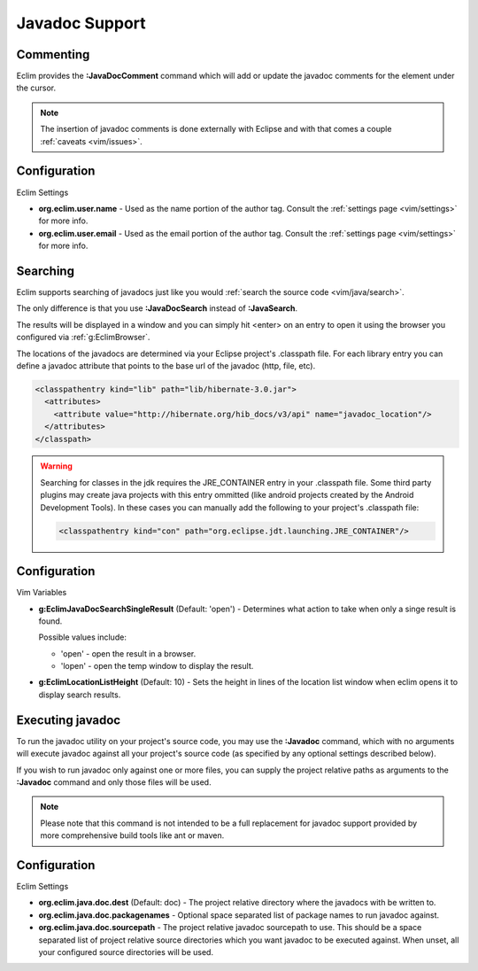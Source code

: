 .. Copyright (C) 2005 - 2012  Eric Van Dewoestine

   This program is free software: you can redistribute it and/or modify
   it under the terms of the GNU General Public License as published by
   the Free Software Foundation, either version 3 of the License, or
   (at your option) any later version.

   This program is distributed in the hope that it will be useful,
   but WITHOUT ANY WARRANTY; without even the implied warranty of
   MERCHANTABILITY or FITNESS FOR A PARTICULAR PURPOSE.  See the
   GNU General Public License for more details.

   You should have received a copy of the GNU General Public License
   along with this program.  If not, see <http://www.gnu.org/licenses/>.

.. _vim/java/javadoc:

Javadoc Support
===============

.. _\:JavaDocComment:

Commenting
----------

Eclim provides the **:JavaDocComment** command which will add or update the
javadoc comments for the element under the cursor.

.. note::

  The insertion of javadoc comments is done externally with Eclipse and with
  that comes a couple :ref:`caveats <vim/issues>`.


Configuration
-------------

Eclim Settings


- **org.eclim.user.name** - Used as the name portion of the author tag.
  Consult the :ref:`settings page <vim/settings>` for more info.
- **org.eclim.user.email** - Used as the email portion of the author tag.
  Consult the :ref:`settings page <vim/settings>` for more info.


.. _\:JavaDocSearch:

Searching
---------

Eclim supports searching of javadocs just like you would
:ref:`search the source code <vim/java/search>`.

The only difference is that you use **:JavaDocSearch** instead of
**:JavaSearch**.

The results will be displayed in a window and you can simply hit <enter> on an
entry to open it using the browser you configured via :ref:`g:EclimBrowser`.

The locations of the javadocs are determined via your Eclipse project's
.classpath file.  For each library entry you can define a javadoc attribute that
points to the base url of the javadoc (http, file, etc).

.. code-block:: xml

  <classpathentry kind="lib" path="lib/hibernate-3.0.jar">
    <attributes>
      <attribute value="http://hibernate.org/hib_docs/v3/api" name="javadoc_location"/>
    </attributes>
  </classpath>

.. warning::

  Searching for classes in the jdk requires the JRE_CONTAINER entry in your
  .classpath file.  Some third party plugins may create java projects with this
  entry ommitted (like android projects created by the Android Development
  Tools).  In these cases you can manually add the following to your project's
  .classpath file:

  .. code-block:: xml

    <classpathentry kind="con" path="org.eclipse.jdt.launching.JRE_CONTAINER"/>


Configuration
-------------

Vim Variables

.. _g\:EclimJavaDocSearchSingleResult:

- **g:EclimJavaDocSearchSingleResult** (Default: 'open') -
  Determines what action to take when only a singe result is found.

  Possible values include\:

  - 'open' - open the result in a browser.
  - 'lopen' - open the temp window to display the result.

- **g:EclimLocationListHeight** (Default: 10) -
  Sets the height in lines of the location list window when eclim opens it to
  display search results.

.. _\:Javadoc:

Executing javadoc
-----------------

To run the javadoc utility on your project's source code, you may use the
**:Javadoc** command, which with no arguments will execute javadoc against all
your project's source code (as specified by any optional settings described
below).

If you wish to run javadoc only against one or more files, you can supply the
project relative paths as arguments to the **:Javadoc** command and only those
files will be used.

.. note::

  Please note that this command is not intended to be a full replacement for
  javadoc support provided by more comprehensive build tools like ant or maven.

Configuration
-------------

Eclim Settings

- **org.eclim.java.doc.dest** (Default: doc) -
  The project relative directory where the javadocs with be written to.
- **org.eclim.java.doc.packagenames** -
  Optional space separated list of package names to run javadoc against.
- **org.eclim.java.doc.sourcepath** -
  The project relative javadoc sourcepath to use.  This should be a space
  separated list of project relative source directories which you want javadoc
  to be executed against.  When unset, all your configured source directories
  will be used.
